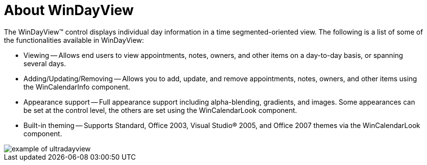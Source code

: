 ﻿////

|metadata|
{
    "name": "windayview-about-windayview",
    "controlName": ["WinDayView"],
    "tags": ["Getting Started"],
    "guid": "{87F3B75B-79DB-43EE-BB9A-983CC27F4B4F}",  
    "buildFlags": [],
    "createdOn": "0001-01-01T00:00:00Z"
}
|metadata|
////

= About WinDayView

The WinDayView™ control displays individual day information in a time segmented-oriented view. The following is a list of some of the functionalities available in WinDayView:

* Viewing -- Allows end users to view appointments, notes, owners, and other items on a day-to-day basis, or spanning several days.
* Adding/Updating/Removing -- Allows you to add, update, and remove appointments, notes, owners, and other items using the WinCalendarInfo component.
* Appearance support -- Full appearance support including alpha-blending, gradients, and images. Some appearances can be set at the control level, the others are set using the WinCalendarLook component.
* Built-in theming -- Supports Standard, Office 2003, Visual Studio® 2005, and Office 2007 themes via the WinCalendarLook component.

image::images/WinDayView_About_WinDayView_01.png[example of ultradayview]